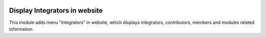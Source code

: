 .. image:: https://img.shields.io/badge/licence-AGPL--3-blue.svg
   :target: https://www.gnu.org/licenses/agpl-3.0-standalone.html
   :alt: License: AGPL-3

==============================
Display Integrators in website
==============================

This module adds menu "Integrators" in website, which displays
integrators, contributors, members and modules related information.

